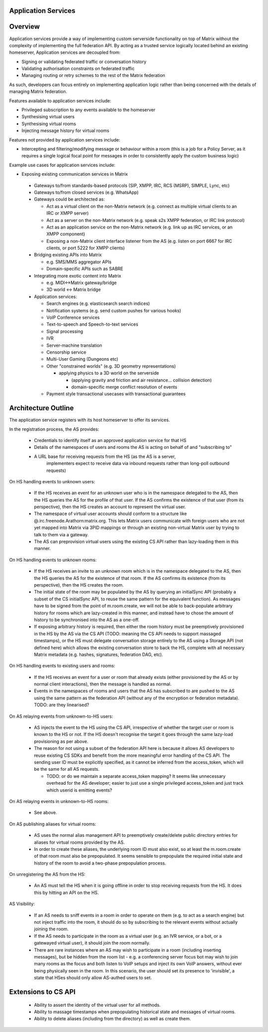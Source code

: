 Application Services
====================

Overview
========

Application services provide a way of implementing custom serverside functionality
on top of Matrix without the complexity of implementing the full federation API.
By acting as a trusted service logically located behind an existing homeserver,
Application services are decoupled from:

* Signing or validating federated traffic or conversation history
* Validating authorisation constraints on federated traffic
* Managing routing or retry schemes to the rest of the Matrix federation

As such, developers can focus entirely on implementing application logic rather
than being concerned with the details of managing Matrix federation.

Features available to application services include:

* Privileged subscription to any events available to the homeserver
* Synthesising virtual users
* Synthesising virtual rooms
* Injecting message history for virtual rooms
 
Features not provided by application services include:

* Intercepting and filtering/modifying message or behaviour within a room
  (this is a job for a Policy Server, as it requires a single logical focal
  point for messages in order to consistently apply the custom business logic)
 
Example use cases for application services include:

* Exposing existing communication services in Matrix

 * Gateways to/from standards-based protocols (SIP, XMPP, IRC, RCS (MSRP),
   SIMPLE, Lync, etc)
 * Gateways to/from closed services (e.g. WhatsApp)
 * Gateways could be architected as:

   * Act as a virtual client on the non-Matrix network
     (e.g. connect as multiple virtual clients to an IRC or XMPP server)
   * Act as a server on the non-Matrix network
     (e.g. speak s2s XMPP federation, or IRC link protocol)
   * Act as an application service on the non-Matrix network
     (e.g. link up as IRC services, or an XMPP component)
   * Exposing a non-Matrix client interface listener from the AS
     (e.g. listen on port 6667 for IRC clients, or port 5222 for XMPP clients)

 * Bridging existing APIs into Matrix

   * e.g. SMS/MMS aggregator APIs
   * Domain-specific APIs such as SABRE

 * Integrating more exotic content into Matrix

   * e.g. MIDI<->Matrix gateway/bridge
   * 3D world <-> Matrix bridge

 * Application services:

   * Search engines (e.g. elasticsearch search indices)
   * Notification systems (e.g. send custom pushes for various hooks)
   * VoIP Conference services
   * Text-to-speech and Speech-to-text services
   * Signal processing
   * IVR
   * Server-machine translation
   * Censorship service
   * Multi-User Gaming (Dungeons etc)
   * Other "constrained worlds" (e.g. 3D geometry representations)

     * applying physics to a 3D world on the serverside

       * (applying gravity and friction and air resistance... collision detection)
       * domain-specific merge conflict resolution of events

   * Payment style transactional usecases with transactional guarantees

Architecture Outline
====================

The application service registers with its host homeserver to offer its services.

In the registration process, the AS provides:

 * Credentials to identify itself as an approved application service for that HS
 * Details of the namespaces of users and rooms the AS is acting on behalf of and
   "subscribing to"
 * A URL base for receiving requests from the HS (as the AS is a server,
    implementers expect to receive data via inbound requests rather than
    long-poll outbound requests)

On HS handling events to unknown users:

 * If the HS receives an event for an unknown user who is in the namespace delegated to 
   the AS, then the HS queries the AS for the profile of that user.  If the AS
   confirms the existence of that user (from its perspective), then the HS
   creates an account to represent the virtual user.
 * The namespace of virtual user accounts should conform to a structure like
   @.irc.freenode.Arathorn:matrix.org.  This lets Matrix users communicate with
   foreign users who are not yet mapped into Matrix via 3PID mappings or through
   an existing non-virtual Matrix user by trying to talk to them via a gateway.
 * The AS can preprovision virtual users using the existing CS API rather than
   lazy-loading them in this manner.

On HS handling events to unknown rooms:

 * If the HS receives an invite to an unknown room which is in the namespace
   delegated to the AS, then the HS queries the AS for the existence of that room.
   If the AS confirms its existence (from its perspective), then the HS creates
   the room.
 * The initial state of the room may be populated by the AS by querying an
   initialSync API (probably a subset of the CS initialSync API, to reuse the
   same pattern for the equivalent function).  As messages have to be signed
   from the point of m.room.create, we will not be able to back-populate
   arbitrary history for rooms which are lazy-created in this manner, and instead
   have to chose the amount of history to be synchronised into the AS as a one-off.
 * If exposing arbitrary history is required, then either the room history must be
   preemptively provisioned in the HS by the AS via the CS API (TODO: meaning the
   CS API needs to support massaged timestamps), or the HS must delegate conversation
   storage entirely to the AS using a Storage API (not defined here) which allows
   the existing conversation store to back the HS, complete with all necessary
   Matrix metadata (e.g. hashes, signatures, federation DAG, etc).

On HS handling events to existing users and rooms:

 * If the HS receives an event for a user or room that already exists (either
   provisioned by the AS or by normal client interactions), then the message
   is handled as normal.
 * Events in the namespaces of rooms and users that the AS has subscribed to
   are pushed to the AS using the same pattern as the federation API (without
   any of the encryption or federation metadata).  TODO: are they linearised?

On AS relaying events from unknown-to-HS users:

 * AS injects the event to the HS using the CS API, irrespective of whether the
   target user or room is known to the HS or not.  If the HS doesn't recognise
   the target it goes through the same lazy-load provisioning as per above.
 * The reason for not using a subset of the federation API here is because it
   allows AS developers to reuse existing CS SDKs and benefit from the more
   meaningful error handling of the CS API.  The sending user ID must be
   explicitly specified, as it cannot be inferred from the access_token, which
   will be the same for all AS requests.

   * TODO: or do we maintain a separate access_token mapping?  It seems like
     unnecessary overhead for the AS developer; easier to just use a single
     privileged access_token and just track which userid is emitting events?
 
On AS relaying events in unknown-to-HS rooms:

 * See above.

On AS publishing aliases for virtual rooms:

 * AS uses the normal alias management API to preemptively create/delete public
   directory entries for aliases for virtual rooms provided by the AS.
 * In order to create these aliases, the underlying room ID must also exist, so
   at least the m.room.create of that room must also be prepopulated.  It seems
   sensible to prepopulate the required initial state and history of the room to
   avoid a two-phase prepopulation process.
   
On unregistering the AS from the HS:

 * An AS must tell the HS when it is going offline in order to stop receiving
   requests from the HS.  It does this by hitting an API on the HS.

AS Visibility:

 * If an AS needs to sniff events in a room in order to operate on them (e.g.
   to act as a search engine) but not inject traffic into the room, it should
   do so by subscribing to the relevant events without actually joining the room.
 * If the AS needs to participate in the room as a virtual user (e.g. an IVR
   service, or a bot, or a gatewayed virtual user), it should join the room
   normally.
 * There are rare instances where an AS may wish to participate in a room
   (including inserting messages), but be hidden from the room list - e.g. a
   conferencing server focus bot may wish to join many rooms as the focus and
   both listen to VoIP setups and inject its own VoIP answers, without ever
   being physically seen in the room.  In this scenario, the user should set
   its presence to 'invisible', a state that HSes should only allow AS-authed
   users to set.

Extensions to CS API
====================

 * Ability to assert the identity of the virtual user for all methods.
 * Ability to massage timestamps when prepopulating historical state and
   messages of virtual rooms.
 * Ability to delete aliases (including from the directory) as well as create them.